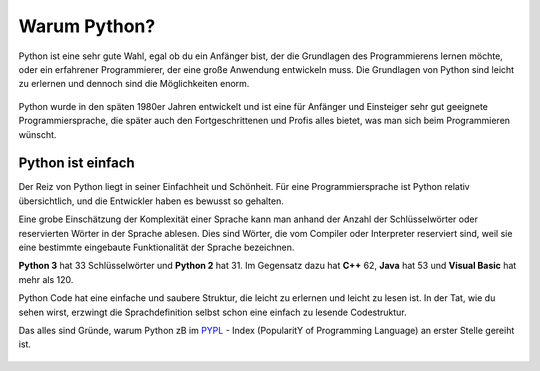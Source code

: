 ********************************
Warum Python?
********************************

Python ist eine sehr gute Wahl, egal ob du ein Anfänger bist, der die Grundlagen des Programmierens lernen möchte, oder ein erfahrener Programmierer, 
der eine große Anwendung entwickeln muss. Die Grundlagen von Python sind leicht zu erlernen und dennoch sind die Möglichkeiten enorm.

.. figure:: assets/comic5.png
   :align: center
   :scale: 40%

Python wurde in den späten 1980er Jahren entwickelt und ist eine für Anfänger und Einsteiger sehr gut geeignete Programmiersprache, die später auch 
den Fortgeschrittenen und Profis alles bietet, was man sich beim Programmieren wünscht. 

Python ist einfach
=================== 

Der Reiz von Python liegt in seiner Einfachheit und Schönheit. Für eine Programmiersprache ist Python relativ übersichtlich, und die Entwickler haben es 
bewusst so gehalten.

Eine grobe Einschätzung der Komplexität einer Sprache kann man anhand der Anzahl der Schlüsselwörter oder reservierten Wörter in der Sprache ablesen. Dies sind 
Wörter, die vom Compiler oder Interpreter reserviert sind, weil sie eine bestimmte eingebaute Funktionalität der Sprache bezeichnen.

**Python 3** hat 33 Schlüsselwörter und **Python 2** hat 31. Im Gegensatz dazu hat **C++** 62, **Java** hat 53 und **Visual Basic** hat mehr als 120.

Python Code hat eine einfache und saubere Struktur, die leicht zu erlernen und leicht zu lesen ist. In der Tat, wie du sehen wirst, erzwingt die Sprachdefinition 
selbst schon eine einfach zu lesende Codestruktur.

Das alles sind Gründe, warum Python zB im `PYPL`_ - Index (PopularitY of Programming Language) an erster Stelle gereiht ist.

.. _`PYPL`: https://pypl.github.io/PYPL.html

.. figure:: https://pypl.github.io/PYPL/All.png
    :align: center
    :target: https://pypl.github.io/PYPL.html
